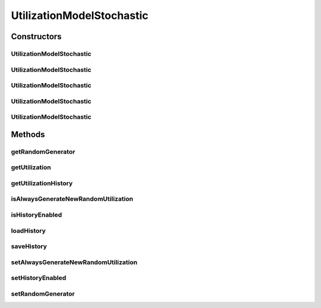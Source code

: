 .. java:import:: org.cloudbus.cloudsim.distributions ContinuousDistribution

.. java:import:: org.cloudbus.cloudsim.distributions UniformDistr

.. java:import:: java.util HashMap

.. java:import:: java.util Map

.. java:import:: java.util Objects

UtilizationModelStochastic
==========================

.. java:package:: org.cloudbus.cloudsim.utilizationmodels
   :noindex:

.. java:type:: public class UtilizationModelStochastic extends UtilizationModelAbstract

   Implements a model, according to which a Cloudlet generates random resource utilization every time frame.

   :author: Anton Beloglazov, Manoel Campos da Silva Filho

Constructors
------------
UtilizationModelStochastic
^^^^^^^^^^^^^^^^^^^^^^^^^^

.. java:constructor:: public UtilizationModelStochastic()
   :outertype: UtilizationModelStochastic

   Instantiates a new utilization model stochastic that defines the resource utilization in percentage. The resource utilization history is disabled by default.

   **See also:** :java:ref:`.setUnit(Unit)`, :java:ref:`.setHistoryEnabled(boolean)`, :java:ref:`.isAlwaysGenerateNewRandomUtilization()`

UtilizationModelStochastic
^^^^^^^^^^^^^^^^^^^^^^^^^^

.. java:constructor:: public UtilizationModelStochastic(Unit unit)
   :outertype: UtilizationModelStochastic

   Instantiates a new utilization model stochastic where the resource utilization is defined in the given unit. The resource utilization history is disabled by default.

   :param unit: the \ :java:ref:`Unit`\  that determines how the resource is used (for instance, if resource usage is defined in percentage of the Vm resource or in absolute values)

   **See also:** :java:ref:`.setHistoryEnabled(boolean)`, :java:ref:`.isAlwaysGenerateNewRandomUtilization()`

UtilizationModelStochastic
^^^^^^^^^^^^^^^^^^^^^^^^^^

.. java:constructor:: public UtilizationModelStochastic(Unit unit, long seed)
   :outertype: UtilizationModelStochastic

   Instantiates a new utilization model stochastic where the resource utilization is defined in the given unit. The resource utilization history is disabled by default.

   :param unit: the \ :java:ref:`Unit`\  that determines how the resource is used (for instance, if resource usage is defined in percentage of the Vm resource or in absolute values)
   :param seed: the seed to initialize the random number generator. If -1 is passed, the current time will be used.

   **See also:** :java:ref:`.setHistoryEnabled(boolean)`, :java:ref:`.isAlwaysGenerateNewRandomUtilization()`

UtilizationModelStochastic
^^^^^^^^^^^^^^^^^^^^^^^^^^

.. java:constructor:: public UtilizationModelStochastic(ContinuousDistribution prng)
   :outertype: UtilizationModelStochastic

   Instantiates a new utilization model stochastic based on a given Pseudo Random Number Generator (PRNG) It defines the resource utilization in percentage. The resource utilization history is disabled by default.

   :param prng: the Pseudo Random Number Generator (PRNG) to generate utilization values

   **See also:** :java:ref:`.setUnit(Unit)`, :java:ref:`.setHistoryEnabled(boolean)`, :java:ref:`.isAlwaysGenerateNewRandomUtilization()`

UtilizationModelStochastic
^^^^^^^^^^^^^^^^^^^^^^^^^^

.. java:constructor:: public UtilizationModelStochastic(Unit unit, ContinuousDistribution prng)
   :outertype: UtilizationModelStochastic

   Instantiates a new utilization model stochastic based on a given Pseudo Random Number Generator (PRNG). The resource utilization history is disabled by default.

   :param unit: the \ :java:ref:`Unit`\  that determines how the resource is used (for instance, if resource usage is defined in percentage of the Vm resource or in absolute values)
   :param prng: the Pseudo Random Number Generator (PRNG) to generate utilization values

   **See also:** :java:ref:`.setHistoryEnabled(boolean)`, :java:ref:`.isAlwaysGenerateNewRandomUtilization()`

Methods
-------
getRandomGenerator
^^^^^^^^^^^^^^^^^^

.. java:method:: public ContinuousDistribution getRandomGenerator()
   :outertype: UtilizationModelStochastic

   Gets the random number generator.

   :return: the random number generator

getUtilization
^^^^^^^^^^^^^^

.. java:method:: @Override public double getUtilization(double time)
   :outertype: UtilizationModelStochastic

   {@inheritDoc}

   The method may return different utilization values for the same requested time. For performance reasons, this behaviour is dependent of the \ :java:ref:`isHistoryEnabled()`\  and \ :java:ref:`isAlwaysGenerateNewRandomUtilization()`\ .

   :param time: {@inheritDoc}
   :return: {@inheritDoc}

   **See also:** \ `Issue #197 for more details <https://github.com/manoelcampos/cloudsim-plus/issues/197>`_\

getUtilizationHistory
^^^^^^^^^^^^^^^^^^^^^

.. java:method:: protected Double getUtilizationHistory(double time)
   :outertype: UtilizationModelStochastic

   Gets the utilization percentage for a given time from the internal \ :java:ref:`historyMap`\ .

   :param time: the time to get the utilization history for
   :return: the stored utilization percentage or \ **null**\  if it has never been generated an utilization value for the given time

isAlwaysGenerateNewRandomUtilization
^^^^^^^^^^^^^^^^^^^^^^^^^^^^^^^^^^^^

.. java:method:: public boolean isAlwaysGenerateNewRandomUtilization()
   :outertype: UtilizationModelStochastic

   Checks if every time the \ :java:ref:`getUtilization()`\  or \ :java:ref:`getUtilization(double)`\  methods are called, a new randomly generated utilization will be returned or not. This attribute is false by default, meaning that consecutive utilization requests for the same time may return the same previous generated utilization value. Check the documentation in the return section at the end for details.

   Using one instance of this utilization model for every Cloudlet in a large simulation scenario may be very expensive in terms of simulation time and memory consumption. This way, the researcher may want to use a single utilization model instance for every Cloudlet. The side effect is that, if this attribute is false (the default), it will usually return the same utilization value for the same requested time for distinct Cloudlets. That commonly is not what the researcher wants. He/she usually wants that every Cloudlet has an independent resource utilization.

   To reduce simulation time and memory consumption, you can use a single utilization model instance for a given Cloudlet resource (such as CPU) and set this attribute to false. This way, it will always generate different utilization values for every time an utilization is requested (even if the same previous time is given).

   :return: true if a new randomly generated utilization will always be returned; false if for the same requested time, the same utilization must be returned. In this last case, it's just ensured that, for a given time, the same utilization will always be returned, if the \ :java:ref:`history is enabled <isHistoryEnabled()>`\ .

   **See also:** :java:ref:`.setAlwaysGenerateNewRandomUtilization(boolean)`

isHistoryEnabled
^^^^^^^^^^^^^^^^

.. java:method:: public boolean isHistoryEnabled()
   :outertype: UtilizationModelStochastic

   Checks if the history of resource utilization along simulation time is to be kept or not.

   :return: true if the history is to be kept, false otherwise

   **See also:** :java:ref:`.setHistoryEnabled(boolean)`

loadHistory
^^^^^^^^^^^

.. java:method:: @SuppressWarnings public void loadHistory(String filename)
   :outertype: UtilizationModelStochastic

   Load an utilization history from a file.

   :param filename: the filename
   :throws UncheckedIOException: when the file cannot be accessed

saveHistory
^^^^^^^^^^^

.. java:method:: public void saveHistory(String filename)
   :outertype: UtilizationModelStochastic

   Save the utilization history to a file.

   :param filename: the filename
   :throws UncheckedIOException: when the file cannot be accessed

setAlwaysGenerateNewRandomUtilization
^^^^^^^^^^^^^^^^^^^^^^^^^^^^^^^^^^^^^

.. java:method:: public UtilizationModelStochastic setAlwaysGenerateNewRandomUtilization(boolean alwaysGenerateNewRandomUtilization)
   :outertype: UtilizationModelStochastic

   Enables or disables the resource utilization history, so that utilization values is stored along all the simulation execution. Check information about trade-off between memory and CPU utilization in \ :java:ref:`setHistoryEnabled(boolean)`\ .

   :param alwaysGenerateNewRandomUtilization: true to enable the utilization history, false to disable

   **See also:** :java:ref:`.isAlwaysGenerateNewRandomUtilization()`

setHistoryEnabled
^^^^^^^^^^^^^^^^^

.. java:method:: public UtilizationModelStochastic setHistoryEnabled(boolean enable)
   :outertype: UtilizationModelStochastic

   Enables or disables the resource utilization history, so that utilization values are stored along all the simulation execution.

   If utilization history is disable, more pseudo-random numbers will be generated, decreasing simulation performance. Changing this attribute is a trade-off between memory and CPU utilization:

   ..

   * enabling reduces CPU utilization but increases RAM utilization;
   * disabling reduces RAM utilization but increases CPU utilization.

   :param enable: true to enable the utilization history, false to disable

setRandomGenerator
^^^^^^^^^^^^^^^^^^

.. java:method:: public final void setRandomGenerator(ContinuousDistribution randomGenerator)
   :outertype: UtilizationModelStochastic

   Sets the random number generator.

   :param randomGenerator: the new random number generator

